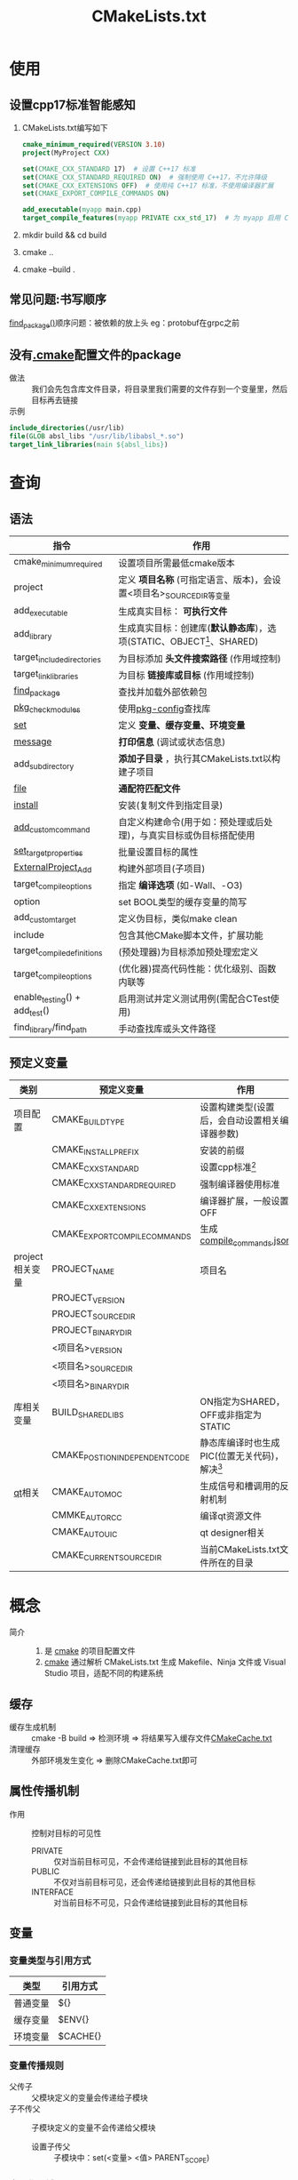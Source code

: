 :PROPERTIES:
:ID:       183c9f25-d3a3-4a95-baa1-5e1a3b201a11
:END:
#+title: CMakeLists.txt

* 使用
:PROPERTIES:
:VISIBILITY: show2levels
:END:
** 设置cpp17标准智能感知
1. CMakeLists.txt编写如下
   #+begin_src cmake
   cmake_minimum_required(VERSION 3.10)
   project(MyProject CXX)

   set(CMAKE_CXX_STANDARD 17)  # 设置 C++17 标准
   set(CMAKE_CXX_STANDARD_REQUIRED ON)  # 强制使用 C++17，不允许降级
   set(CMAKE_CXX_EXTENSIONS OFF)  # 使用纯 C++17 标准，不使用编译器扩展
   set(CMAKE_EXPORT_COMPILE_COMMANDS ON)

   add_executable(myapp main.cpp)
   target_compile_features(myapp PRIVATE cxx_std_17)  # 为 myapp 启用 C++17
   #+end_src
2. mkdir build && cd build
3. cmake ..
4. cmake --build .
** 常见问题:书写顺序
[[id:2e20f81d-56f0-4af5-a00c-b77fce675287][find_package()]]顺序问题：被依赖的放上头
eg：protobuf在grpc之前
** 没有[[id:c4819291-b93f-4864-b210-aa436634ac22][.cmake]]配置文件的package
- 做法 :: 我们会先包含库文件目录，将目录里我们需要的文件存到一个变量里，然后目标再去链接
- 示例 ::
#+begin_src cmake
include_directories(/usr/lib)
file(GLOB absl_libs "/usr/lib/libabsl_*.so")
target_link_libraries(main ${absl_libs})
#+end_src






* 查询
:PROPERTIES:
:VISIBILITY: show2levels
:END:
** 语法
| 指令                          | 作用                                                                   |
|-------------------------------+------------------------------------------------------------------------|
| cmake_minimum_required        | 设置项目所需最低cmake版本                                              |
| project                       | 定义 *项目名称* (可指定语言、版本)，会设置<项目名>_SOURCE_DIR等变量    |
| add_executable                | 生成真实目标： *可执行文件*                                            |
| add_library                   | 生成真实目标：创建库(*默认静态库*)，选项(STATIC、OBJECT[fn:2]、SHARED) |
| target_include_directories    | 为目标添加 *头文件搜索路径* (作用域控制)                               |
| target_link_libraries         | 为目标 *链接库或目标* (作用域控制)                                     |
| [[id:2e20f81d-56f0-4af5-a00c-b77fce675287][find_package]]                  | 查找并加载外部依赖包                                                   |
| [[id:88ee430e-b4b8-4822-952b-95597384596f][pkg_check_modules]]             | 使用[[id:0867edf9-0f48-48ed-92be-e197f1546b05][pkg-config]]查找库                                                   |
| [[id:0bab8710-69ef-493f-8bc7-cc6817b95959][set]]                           | 定义 *变量、缓存变量、环境变量*                                        |
| [[id:add3a7d8-31e3-4c84-8103-d1c2c4be7dbd][message]]                       | *打印信息* (调试或状态信息)                                            |
| add_subdirectory              | *添加子目录* ，执行其CMakeLists.txt以构建子项目                        |
| [[id:e434d7b8-bf65-4876-bcbe-9c3116ff573a][file]]                          | *通配符匹配文件*                                                       |
| [[id:b15f4487-4bc6-4bd6-9432-474208e9b6b2][install]]                       | 安装(复制文件到指定目录)                                               |
| [[id:24455af9-9c17-4ac2-a12d-710659b1b25c][add_custom_command]]            | 自定义构建命令(用于如：预处理或后处理)，与真实目标或伪目标搭配使用     |
| [[id:989e79cb-35ef-402b-be97-ad3fd53d9054][set_target_properties]]         | 批量设置目标的属性                                                     |
| [[id:168fe76e-eaf9-44df-b0b8-a17935bd5f1b][ExternalProject_Add]]           | 构建外部项目(子项目)                                                   |
| target_compile_options        | 指定 *编译选项* (如-Wall、-O3)                                         |
|-------------------------------+------------------------------------------------------------------------|
| option                        | set BOOL类型的缓存变量的简写                                           |
| add_custom_target             | 定义伪目标，类似make clean                                             |
| include                       | 包含其他CMake脚本文件，扩展功能                                        |
| target_compile_definitions    | (预处理器)为目标添加预处理宏定义                                       |
| target_compile_options        | (优化器)提高代码性能：优化级别、函数内联等                             |
| enable_testing() + add_test() | 启用测试并定义测试用例(需配合CTest使用)                                |
| find_library/find_path        | 手动查找库或头文件路径                                                 |
** 预定义变量
| 类别            | 预定义变量                     | 作用                                            |
|-----------------+--------------------------------+-------------------------------------------------|
| 项目配置        | CMAKE_BUILD_TYPE               | 设置构建类型(设置后，会自动设置相关编译器参数)  |
|                 | CMAKE_INSTALL_PREFIX           | 安装的前缀                                      |
|                 | CMAKE_CXX_STANDARD             | 设置cpp标准[fn:1]                               |
|                 | CMAKE_CXX_STANDARD_REQUIRED    | 强制编译器使用标准                              |
|                 | CMAKE_CXX_EXTENSIONS           | 编译器扩展，一般设置OFF                         |
|                 | CMAKE_EXPORT_COMPILE_COMMANDS  | 生成[[id:9653d634-a6ed-45c9-a7f7-f7f51f024ab9][compile_commands.json]]                       |
|-----------------+--------------------------------+-------------------------------------------------|
| project相关变量 | PROJECT_NAME                   | 项目名                                          |
|                 | PROJECT_VERSION                |                                                 |
|                 | PROJECT_SOURCE_DIR             |                                                 |
|                 | PROJECT_BINARY_DIR             |                                                 |
|                 | <项目名>_VERSION               |                                                 |
|                 | <项目名>_SOURCE_DIR            |                                                 |
|                 | <项目名>_BINARY_DIR            |                                                 |
|-----------------+--------------------------------+-------------------------------------------------|
| 库相关变量      | BUILD_SHARED_LIBS              | ON指定为SHARED，OFF或非指定为STATIC             |
|                 | CMAKE_POSTION_INDEPENDENT_CODE | 静态库编译时也生成PIC(位置无关代码)，解决[fn:3] |
|-----------------+--------------------------------+-------------------------------------------------|
| [[id:4012acd2-c162-4270-8c93-9922a3502f50][qt]]相关          | CMAKE_AUTOMOC                  | 生成信号和槽调用的反射机制                      |
|                 | CMMKE_AUTORCC                  | 编译qt资源文件                                  |
|                 | CMAKE_AUTOUIC                  | qt designer相关                                 |
|-----------------+--------------------------------+-------------------------------------------------|
|                 | CMAKE_CURRENT_SOURCE_DIR       | 当前CMakeLists.txt文件所在的目录                |



* 概念
- 简介 ::
  1. 是 [[id:c651b8b0-bc76-451d-acac-0ea55329f0e8][cmake]] 的项目配置文件
  2. [[id:c651b8b0-bc76-451d-acac-0ea55329f0e8][cmake]] 通过解析 CMakeLists.txt 生成 Makefile、Ninja 文件或 Visual Studio 项目，适配不同的构建系统
** 缓存
- 缓存生成机制 :: cmake -B build => 检测环境 => 将结果写入缓存文件[[id:045024e9-f2c8-4be5-81e0-b70661b70921][CMakeCache.txt]]
- 清理缓存 :: 外部环境发生变化 => 删除CMakeCache.txt即可
** 属性传播机制
- 作用 :: 控制对目标的可见性
  + PRIVATE :: 仅对当前目标可见，不会传递给链接到此目标的其他目标
  + PUBLIC :: 不仅对当前目标可见，还会传递给链接到此目标的其他目标
  + INTERFACE :: 对当前目标不可见，只会传递给链接到此目标的其他目标
** 变量
*** 变量类型与引用方式
| 类型     | 引用方式 |
|----------+----------|
| 普通变量 | ${}      |
| 缓存变量 | $ENV{}   |
| 环境变量 | $CACHE{} |
*** 变量传播规则
- 父传子 :: 父模块定义的变量会传递给子模块
- 子不传父 :: 子模块定义的变量不会传递给父模块
  + 设置子传父 :: 子模块中：set(<变量> <值> PARENT_SCOPE)
*** 变量作用域
- 有独立作用域的 ::
  1. function
  2. add_subdirectory的CMakeLists.txt
** 伪目录和真实目标
# 伪目录类似make clean这种
- 伪目标 ::
  + 不生成文件
  + 作用 :: 清理、测试、安装等辅助操作
  + 定义方式 :: add_custom_target
- 真实目标 ::
  + 生成可执行文件、库或输出文件
  + 作用 :: 编译代码、链接库
  + 定义方式 :: add_executable / add_library
** 生成器表达式



* Footnotes
[fn:4] find_package就会去这个路径查找
[fn:3] 动态库无法链接静态库
[fn:2] 建议OBJECT替代STATIC
类似静态库，不生成.a文件，只让cmake记住该库生成哪些对象文件；绕开编译器和操作系统的繁琐规则，保证跨平台
[fn:1]
不要用CMAKE_CXX_FLAGS来添加-std=c++17，因为做不到跨平台：比如MSVC的flag不是-std=c++17；
而且CMAKE_CXX_STANDARD的默认值11，相当于添加-std=c++11选项了
